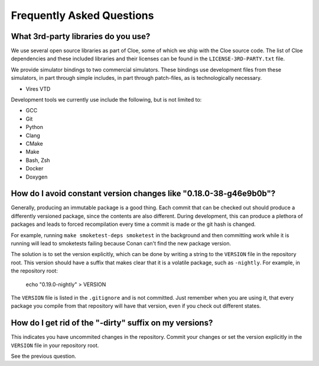 Frequently Asked Questions
==========================

What 3rd-party libraries do you use?
""""""""""""""""""""""""""""""""""""

We use several open source libraries as part of Cloe, some of which we ship with
the Cloe source code. The list of Cloe dependencies and these included libraries
and their licenses can be found in the ``LICENSE-3RD-PARTY.txt`` file.

We provide simulator bindings to two commercial simulators. These bindings use
development files from these simulators, in part through simple includes,
in part through patch-files, as is technologically necessary.

- Vires VTD

Development tools we currently use include the following, but
is not limited to:

- GCC
- Git
- Python
- Clang
- CMake
- Make
- Bash, Zsh
- Docker
- Doxygen


How do I avoid constant version changes like "0.18.0-38-g46e9b0b"?
""""""""""""""""""""""""""""""""""""""""""""""""""""""""""""""""""

Generally, producing an immutable package is a good thing. Each commit that
can be checked out should produce a differently versioned package, since the
contents are also different. During development, this can produce a plethora
of packages and leads to forced recompilation every time a commit is made or
the git hash is changed.

For example, running ``make smoketest-deps smoketest`` in the background and
then committing work while it is running will lead to smoketests failing
because Conan can't find the new package version.

The solution is to set the version explicitly, which can be done by writing
a string to the ``VERSION`` file in the repository root. This version should
have a suffix that makes clear that it is a volatile package, such as
``-nightly``. For example, in the repository root:

    echo "0.19.0-nightly" > VERSION

The ``VERSION`` file is listed in the ``.gitignore`` and is not committed.
Just remember when you are using it, that every package you compile from that
repository will have that version, even if you check out different states.


How do I get rid of the "-dirty" suffix on my versions?
"""""""""""""""""""""""""""""""""""""""""""""""""""""""

This indicates you have uncommited changes in the repository. Commit your
changes or set the version explicitly in the ``VERSION`` file in your
repository root.

See the previous question.
